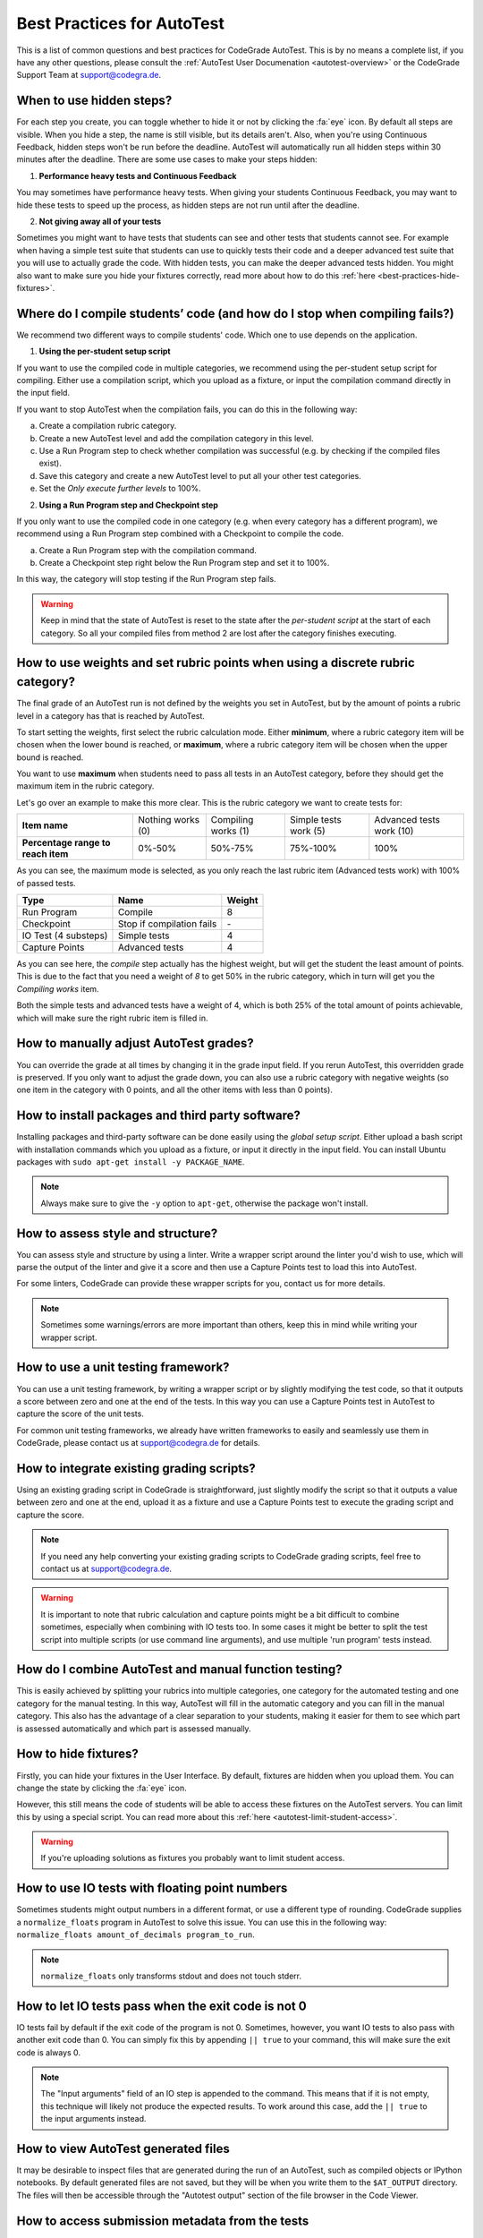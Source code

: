 Best Practices for AutoTest
========================================

This is a list of common questions and best practices for CodeGrade AutoTest.
This is by no means a complete list, if you have any other questions, please
consult the :ref:`AutoTest User Documenation <autotest-overview>` or the
CodeGrade Support Team at `support@codegra.de <mailto:support@codegra.de>`_.

When to use hidden steps?
---------------------------

For each step you create, you can toggle whether to hide it or not by clicking
the :fa:`eye` icon. By default all steps are visible. When you hide a step,
the name is still visible, but its details aren't. Also, when you're using
Continuous Feedback, hidden steps won't be run before the deadline. AutoTest
will automatically run all hidden steps within 30 minutes after the deadline.
There are some use cases to make your steps hidden:

1. **Performance heavy tests and Continuous Feedback**

You may sometimes have performance heavy tests. When giving your students
Continuous Feedback, you may want to hide these tests to speed up the process,
as hidden steps are not run until after the deadline.

2. **Not giving away all of your tests**

Sometimes you might want to have tests that students can see and other tests
that students cannot see. For example when having a simple test suite that
students can use to quickly tests their code and a deeper advanced test suite
that you will use to actually grade the code. With hidden tests, you can make
the deeper advanced tests hidden. You might also want to make sure you hide
your fixtures correctly, read more about how to do this
:ref:`here <best-practices-hide-fixtures>`.

Where do I compile students’ code (and how do I stop when compiling fails?)
----------------------------------------------------------------------------

We recommend two different ways to compile students' code. Which one to use
depends on the application.

1. **Using the per-student setup script**

If you want to use the compiled code in multiple categories, we recommend
using the per-student setup script for compiling. Either use a compilation script,
which you upload as a fixture, or input the compilation command directly in the
input field.

If you want to stop AutoTest when the compilation fails, you can do this in
the following way:

a. Create a compilation rubric category.
b. Create a new AutoTest level and add the compilation category in this level.
c. Use a Run Program step to check whether compilation was successful (e.g. by checking if the compiled files exist).
d. Save this category and create a new AutoTest level to put all your other test categories.
e. Set the *Only execute further levels* to 100%.

2. **Using a Run Program step and Checkpoint step**

If you only want to use the compiled code in one category (e.g. when every category has a different program), we recommend using a
Run Program step combined with a Checkpoint to compile the code.

a. Create a Run Program step with the compilation command.
b. Create a Checkpoint step right below the Run Program step and set it to 100%.

In this way, the category will stop testing if the Run Program step fails.

.. warning::
    Keep in mind that the state of AutoTest is reset to the state after the
    *per-student script* at the start of each category. So all your compiled
    files from method 2 are lost after the category finishes executing.


How to use weights and set rubric points when using a discrete rubric category?
--------------------------------------------------------------------------------

The final grade of an AutoTest run is not defined by the weights you set in
AutoTest, but by the amount of points a rubric level in a category has that is reached
by AutoTest.

To start setting the weights, first select the rubric calculation mode. Either
**minimum**, where a rubric category item will be chosen when the lower bound
is reached, or **maximum**, where a rubric category item will be chosen when
the upper bound is reached.

You want to use **maximum** when students need to pass all tests in an AutoTest
category, before they should get the maximum item in the rubric category.

Let's go over an example to make this more clear. This is the rubric category
we want to create tests for:

+------------------------------------+-------------------+---------------------+-----------------------+--------------------------+
| **Item name**                      | Nothing works (0) | Compiling works (1) | Simple tests work (5) | Advanced tests work (10) |
+------------------------------------+-------------------+---------------------+-----------------------+--------------------------+
| **Percentage range to reach item** | 0%-50%            | 50%-75%             | 75%-100%              | 100%                     |
+------------------------------------+-------------------+---------------------+-----------------------+--------------------------+

As you can see, the maximum mode is selected, as you only reach the last rubric
item (Advanced tests work) with 100% of passed tests.

+----------------------+---------------------------+------------+
| **Type**             | **Name**                  | **Weight** |
+----------------------+---------------------------+------------+
| Run Program          | Compile                   | 8          |
+----------------------+---------------------------+------------+
| Checkpoint           | Stop if compilation fails | \-         |
+----------------------+---------------------------+------------+
| IO Test (4 substeps) | Simple tests              | 4          |
+----------------------+---------------------------+------------+
| Capture Points       | Advanced tests            | 4          |
+----------------------+---------------------------+------------+

As you can see here, the *compile* step actually has the highest weight, but
will get the student the least amount of points. This is due to the fact that
you need a weight of *8* to get 50% in the rubric category, which in turn will
get you the *Compiling works* item.

Both the simple tests and advanced tests have a weight of 4, which is both
25% of the total amount of points achievable, which will make sure the right
rubric item is filled in.

How to manually adjust AutoTest grades?
-----------------------------------------

You can override the grade at all times by changing it in the grade input field.
If you rerun AutoTest, this overridden grade is preserved. If you only want
to adjust the grade down, you can also use a rubric category with negative weights
(so one item in the category with 0 points, and all the other items with less than 0 points).

How to install packages and third party software?
-----------------------------------------------------

Installing packages and third-party software can be done easily using the
*global setup script*. Either upload a bash script with installation commands
which you upload as a fixture, or input it directly in the input field. You can
install Ubuntu packages with ``sudo apt-get install -y PACKAGE_NAME``.

.. note::
    Always make sure to give the ``-y`` option to ``apt-get``, otherwise the package
    won't install.


How to assess style and structure?
-------------------------------------

You can assess style and structure by using a linter. Write a wrapper script
around the linter you'd wish to use, which will parse the output of the linter
and give it a score and then use a Capture Points test to load this into
AutoTest.

For some linters, CodeGrade can provide these wrapper scripts for you, contact
us for more details.

.. note::
    Sometimes some warnings/errors are more important than others, keep this
    in mind while writing your wrapper script.

How to use a unit testing framework?
-----------------------------------------

You can use a unit testing framework, by writing a wrapper script or by slightly
modifying the test code, so that it outputs a score between zero and one at
the end of the tests. In this way you can use a Capture Points test in AutoTest
to capture the score of the unit tests.

For common unit testing frameworks, we already have written frameworks to
easily and seamlessly use them in CodeGrade, please contact us at
`support@codegra.de <mailto:support@codegra.de>`_ for details.

How to integrate existing grading scripts?
--------------------------------------------

Using an existing grading script in CodeGrade is straightforward, just slightly
modify the script so that it outputs a value between zero and one at the end,
upload it as a fixture and use a Capture Points test to execute the grading
script and capture the score.

.. note::
    If you need any help converting your existing grading scripts to CodeGrade
    grading scripts, feel free to contact us at
    `support@codegra.de <mailto:support@codegra.de>`_.

.. warning::
    It is important to note that rubric calculation and capture points might be a bit
    difficult to combine sometimes, especially when combining with IO tests
    too. In some cases it might be better to split the test script into multiple
    scripts (or use command line arguments), and use multiple 'run program' tests instead.

How do I combine AutoTest and manual function testing?
----------------------------------------------------------------------------

This is easily achieved by splitting your rubrics into multiple categories,
one category for the automated testing and one category for the manual testing.
In this way, AutoTest will fill in the automatic category and you can fill in
the manual category. This also has the advantage of a clear separation to your
students, making it easier for them to see which part is assessed automatically
and which part is assessed manually.

.. _best-practices-hide-fixtures:

How to hide fixtures?
-----------------------

Firstly, you can hide your fixtures in the User Interface. By default, fixtures
are hidden when you upload them. You can change the state by clicking the
:fa:`eye` icon.

However, this still means the code of students will be able to access these
fixtures on the AutoTest servers. You can limit this by using a special script.
You can read more about this :ref:`here <autotest-limit-student-access>`.

.. warning::
    If you're uploading solutions as fixtures you probably want to limit student
    access.

How to use IO tests with floating point numbers
---------------------------------------------------

Sometimes students might output numbers in a different format, or use a different
type of rounding. CodeGrade supplies a ``normalize_floats`` program in AutoTest
to solve this issue. You can use this in the following way: ``normalize_floats amount_of_decimals program_to_run``.

.. note::
    ``normalize_floats`` only transforms stdout and does not touch stderr.


How to let IO tests pass when the exit code is not 0
-------------------------------------------------------

IO tests fail by default if the exit code of the program is not 0. Sometimes,
however, you want IO tests to also pass with another exit code than 0. You
can simply fix this by appending ``|| true`` to your command, this will make
sure the exit code is always 0.

.. note::
    The "Input arguments" field of an IO step is appended to the command. This
    means that if it is not empty, this technique will likely not produce the
    expected results. To work around this case, add the ``|| true`` to the
    input arguments instead.

How to view AutoTest generated files
---------------------------------------

It may be desirable to inspect files that are generated during the run of an
AutoTest, such as compiled objects or IPython notebooks. By default generated
files are not saved, but they will be when you write them to the ``$AT_OUTPUT``
directory. The files will then be accessible through the "Autotest output"
section of the file browser in the Code Viewer.

How to access submission metadata from the tests
--------------------------------------------------

You may want to access some submission metadata in your tests, for example to
automatically subtract points when a student submitted after the deadline, or
you maybe you need to generate input for the tests but want it to be different
for each student. To enable this you first need to check the "Submission
information" checkbox in the "Advanced options" list at the bottom of the
AutoTest category editing window.

When you have done this, all steps in the current category will have an extra
environment variable named ``$CG_INFO`` defined. This variable contains a JSON
object with the following keys:

* ``deadline`` The deadline of this assignment.
* ``submitted_at`` The date and time the student submitted their work.
* ``result_id`` An identifier unique to this AutoTest result. This value changes
  every time the AutoTest is run, even if it is run multiple times for the same
  submission of the same student.
* ``student_id`` An identifier unique to the student for which the AutoTest is
  run. This value stays constant between runs of different submissions by the
  same student.

.. example:: subtracting points for late submissions

    You want to automatically subtract 1 point from the total rubric score for
    each day after the deadline, up to a maximum of 10 points subtracted.

    1. Set up a rubric category with 11 items ranging from -10 to 0.
    2. Create a new AutoTest category linked to the new rubric category, and
       check the  "Submission information" checkbox under "Advanced options".
    3. Add a "Capture points" step with an appropriate name and the following
       settings:

       * Program to test: ``python3.7 $FIXTURES/deadline.py`` (Note the use
         of ``python3.7`` instead of ``python3``)
       * Regex to match: ``\f``

    4. Upload the following script as a fixture with the name ``deadline.py``:

       .. code-block:: python
          :name: deadline-py

          import os
          import json
          import math
          import datetime

          ONE_DAY      = datetime.timedelta(days=1)

          cg_info      = json.loads(os.environ['CG_INFO'])
          deadline     = datetime.datetime.fromisoformat(cg_info['deadline'])
          submitted_at = datetime.datetime.fromisoformat(cg_info['submitted_at'])
          days_late    = math.ceil((submitted_at - deadline) / ONE_DAY)

          if days_late <= 0:
              print('submitted on time :)')
              print(1.0)
          elif days_late <= 10:
              print('{} days late'.format(days_late))
              print(1 - days_late / 10)
          else:
              print('very late, maximum penalty')
              print(0.0)

.. example:: generating random inputs

    You want to generate a list of 100 random numbers as inputs to the tests.

    1. Create a Python script named ``generate.py`` to generate the inputs. It
       uses the ``student_id`` key of ``$CG_INFO`` to seed the random number
       generator.  This has the consequence that the generated list of numbers
       stays the same between submissions of the same student. Upload the
       script created in step 1 as a fixture.

       .. code-block:: python
          :name: generate-py

          import os
          import json
          import random

          info = json.loads(os.environ['CG_INFO'])
          random.seed(info['student_id'])

          for _ in range(100):
              print(random.random())

    2. Create a run program step and pipe the generated numbers to the
       student's code with ``python3.7 generate.py | my_test_script``.
